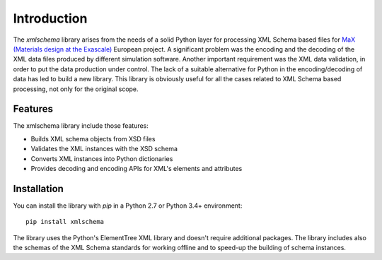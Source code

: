 ************
Introduction
************

The *xmlschema* library arises from the needs of a solid Python layer for processing XML Schema
based files for `MaX (Materials design at the Exascale) <http://www.max-centre.eu>`_  European project.
A significant problem was the encoding and the decoding of the XML data files produced by different
simulation software.
Another important requirement was the XML data validation, in order to put the data production under control.
The lack of a suitable alternative for Python in the encoding/decoding of data has led to build a new library.
This library is obviously useful for all the cases related to XML Schema based processing, not only for
the original scope.

Features
========

The xmlschema library include those features:

* Builds XML schema objects from XSD files
* Validates the XML instances with the XSD schema
* Converts XML instances into Python dictionaries
* Provides decoding and encoding APIs for XML's elements and attributes

Installation
============

You can install the library with *pip* in a Python 2.7 or Python 3.4+ environment::

    pip install xmlschema

The library uses the Python's ElementTree XML library and doesn't require additional packages.
The library includes also the schemas of the XML Schema standards for working offline and to
speed-up the building of schema instances.
